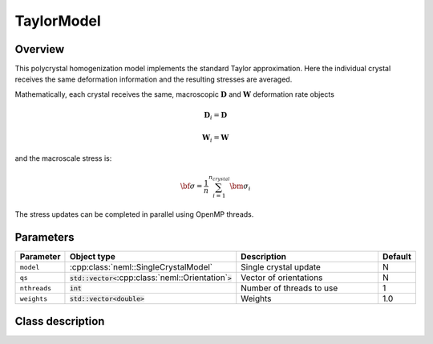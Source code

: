 TaylorModel
===========

Overview
--------

This polycrystal homogenization model implements the standard Taylor approximation.  Here the individual crystal receives the same deformation information and the resulting stresses are averaged.

Mathematically, each crystal receives the same, macroscopic :math:`\mathbf{D}` and :math:`\mathbf{W}` deformation rate objects

.. math::
   \mathbf{D}_i = \mathbf{D}

   \mathbf{W}_i = \mathbf{W}

and the macroscale stress is:

.. math::
   \bf{\sigma} = \frac{1}{n}\sum_{i=1}^{n_{crystal}}\bm{\sigma}_{i}

The stress updates can be completed in parallel using OpenMP threads.

Parameters
----------

.. csv-table::
   :header: "Parameter", "Object type", "Description", "Default"
   :widths: 12, 30, 50, 8

   ``model``, :cpp:class:`neml::SingleCrystalModel`, Single crystal update, N
   ``qs``, :code:`std::vector<`:cpp:class:`neml::Orientation`:code:`>`, Vector of orientations, N
   ``nthreads``, :code:`int`, Number of threads to use, 1
   ``weights``, :code:`std::vector<double>`, Weights, 1.0

Class description
-----------------

.. doxygenclass:: neml::TaylorModel
   :members:
   :undoc-members:
